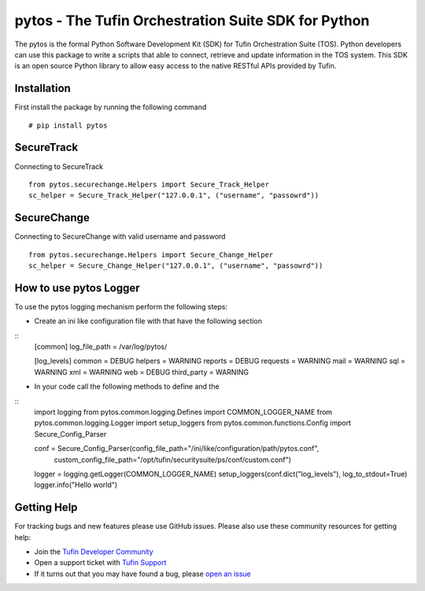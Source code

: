 pytos - The Tufin Orchestration Suite SDK for Python
====================================================

The pytos is the formal Python Software Development Kit (SDK) for Tufin Orchestration Suite (TOS).
Python developers can use this package to write a scripts that able to connect, retrieve and update information
in the TOS system. This SDK is an open source Python library to allow easy access to the native RESTful APIs provided
by Tufin.

Installation
************

First install the package by running the following command
::
	# pip install pytos

SecureTrack
***********

Connecting to SecureTrack
::
	from pytos.securechange.Helpers import Secure_Track_Helper
	sc_helper = Secure_Track_Helper("127.0.0.1", ("username", "passowrd"))

SecureChange
************

Connecting to SecureChange with valid username and password
::
	from pytos.securechange.Helpers import Secure_Change_Helper
	sc_helper = Secure_Change_Helper("127.0.0.1", ("username", "passowrd"))

How to use pytos Logger
***********************

To use the pytos logging mechanism perform the following steps:

* Create an ini like configuration file with that have the following section
::
	[common]
	log_file_path = /var/log/pytos/

	[log_levels]
	common = DEBUG
	helpers = WARNING
	reports = DEBUG
	requests = WARNING
	mail = WARNING
	sql = WARNING
	xml = WARNING
	web = DEBUG
	third_party = WARNING

* In your code call the following methods to define and the
::
	import logging
	from pytos.common.logging.Defines import COMMON_LOGGER_NAME
	from pytos.common.logging.Logger import setup_loggers
	from pytos.common.functions.Config import Secure_Config_Parser

	conf = Secure_Config_Parser(config_file_path="/ini/like/configuration/path/pytos.conf",
								custom_config_file_path="/opt/tufin/securitysuite/ps/conf/custom.conf")
	logger = logging.getLogger(COMMON_LOGGER_NAME)
	setup_loggers(conf.dict("log_levels"), log_to_stdout=True)
	logger.info("Hello world")

Getting Help
************

For tracking bugs and new features please use GitHub issues. Please also use these community resources for getting
help:

* Join the `Tufin Developer Community <https://plus.google.com/communities/112366353546062524001>`__
* Open a support ticket with `Tufin Support <https://www.tufin.com/support/>`__
* If it turns out that you may have found a bug, please `open an issue <https://github.com/pytos/pytos/issues/new>`__